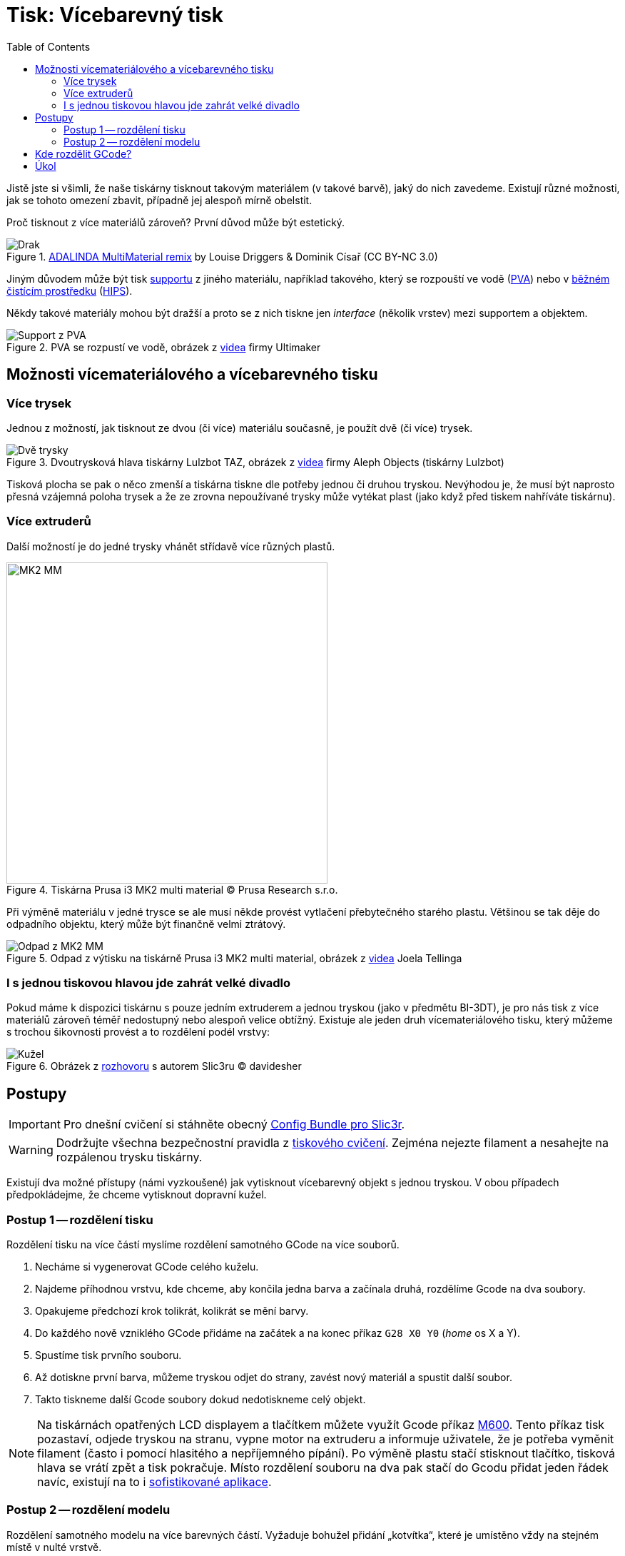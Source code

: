 = Tisk: Vícebarevný tisk
:toc:
:imagesdir: ../images/multicolor/
:html5s-image-default-link: self

Jistě jste si všimli, že naše tiskárny tisknout takovým materiálem (v takové barvě),
jaký do nich zavedeme. Existují různé možnosti, jak se tohoto omezení zbavit,
případně jej alespoň mírně obelstit.

Proč tisknout z více materiálů zároveň? První důvod může být estetický.

.https://www.thingiverse.com/thing:3197896[ADALINDA MultiMaterial remix] by Louise Driggers & Dominik Císař (CC BY-NC 3.0)
image::dragon.jpg[Drak]

Jiným důvodem může být tisk xref:supports.adoc#[supportu] z jiného materiálu,
například takového, který se rozpouští ve vodě (https://reprap.org/wiki/PVA[PVA])
nebo v https://www.cif.cz/[běžném čistícím prostředku] (https://reprap.org/wiki/HIPS[HIPS]).

Někdy takové materiály mohou být dražší a proto se z nich tiskne jen _interface_ (několik vrstev) mezi supportem a objektem.

.PVA se rozpustí ve vodě, obrázek z https://youtu.be/0ENgGkPP94w[videa] firmy Ultimaker
image::support_pva.jpg[Support z PVA]

== Možnosti vícemateriálového a vícebarevného tisku

=== Více trysek

Jednou z možností, jak tisknout ze dvou (či více) materiálu současně, je použít dvě (či více) trysek.

.Dvoutrysková hlava tiskárny Lulzbot TAZ, obrázek z https://youtu.be/pr21IkVuoeU[videa] firmy Aleph Objects (tiskárny Lulzbot)
image::taz.jpg[Dvě trysky]

Tisková plocha se pak o něco zmenší a tiskárna tiskne dle potřeby jednou či druhou tryskou.
Nevýhodou je, že musí být naprosto přesná vzájemná poloha trysek a že ze zrovna nepoužívané trysky může vytékat plast
(jako když před tiskem nahříváte tiskárnu).

=== Více extruderů

Další možností je do jedné trysky vhánět střídavě více různých plastů.

.Tiskárna Prusa i3 MK2 multi material © Prusa Research s.r.o.
image::mk2_multi_material.png[MK2 MM, width=450]

Při výměně materiálu v jedné trysce se ale musí někde provést vytlačení přebytečného starého plastu.
Většinou se tak děje do odpadního objektu, který může být finančně velmi ztrátový.

.Odpad z výtisku na tiskárně Prusa i3 MK2 multi material, obrázek z https://youtu.be/MnOWX4Ujtv8[videa] Joela Tellinga
image::dragon_waste.jpg[Odpad z MK2 MM]

=== I s jednou tiskovou hlavou jde zahrát velké divadlo

Pokud máme k dispozici tiskárnu s pouze jedním extruderem a jednou tryskou (jako v předmětu BI-3DT),
je pro nás tisk z více materiálů zároveň téměř nedostupný nebo alespoň velice obtížný.
Existuje ale jeden druh vícemateriálového tisku,
který můžeme s trochou šikovnosti provést a to rozdělení podél vrstvy:

.Obrázek z https://replicatore.wordpress.com/2014/11/19/il-progetto-slic3r-e-appena-iniziato-parola-di-alessandro-ranellucci/[rozhovoru] s autorem Slic3ru © davidesher
image::multicolor_cone.jpg[Kužel]

== Postupy

IMPORTANT: Pro dnešní cvičení si stáhněte obecný xref:printing#config-file[Config Bundle pro Slic3r].

WARNING: Dodržujte všechna bezpečnostní pravidla z xref:printing.adoc#[tiskového cvičení].
Zejména nejezte filament a nesahejte na rozpálenou trysku tiskárny.

Existují dva možné přístupy (námi vyzkoušené) jak vytisknout vícebarevný
objekt s jednou tryskou. V obou případech předpokládejme, že chceme
vytisknout dopravní kužel.

=== Postup 1 -- rozdělení tisku

Rozdělení tisku na více částí myslíme rozdělení samotného GCode na více
souborů.

1. Necháme si vygenerovat GCode celého kuželu.
2. Najdeme příhodnou vrstvu, kde chceme, aby končila jedna barva a začínala druhá, rozdělíme Gcode na dva soubory.
3. Opakujeme předchozí krok tolikrát, kolikrát se mění barvy.
4. Do každého nově vzniklého GCode přidáme na začátek a na konec příkaz `G28 X0 Y0` (_home_ os X a Y).
5. Spustíme tisk prvního souboru.
6. Až dotiskne první barva, můžeme tryskou odjet do strany, zavést nový materiál a spustit další soubor.
7. Takto tiskneme další Gcode soubory dokud nedotiskneme celý objekt.

NOTE: Na tiskárnách opatřených LCD displayem a tlačítkem můžete využít Gcode příkaz
https://reprap.org/wiki/G-code#M600:_Filament_change_pause[M600].
Tento příkaz tisk pozastaví, odjede tryskou na stranu, vypne motor na extruderu a informuje uživatele,
že je potřeba vyměnit filament (často i pomocí hlasitého a nepříjemného pípání).
Po výměně plastu stačí stisknout tlačítko, tisková hlava se vrátí zpět a tisk pokračuje.
Místo rozdělení souboru na dva pak stačí do Gcodu přidat jeden řádek navíc,
existují na to i https://www.prusaprinters.org/color-print/[sofistikované aplikace].

=== Postup 2 -- rozdělení modelu

Rozdělení samotného modelu na více barevných částí. Vyžaduje bohužel
přidání „kotvítka“, které je umístěno vždy na stejném místě v nulté
vrstvě.

1. Rozdělíme 3D model na více částí podle barev, do každé části přidáme „na zem“ kotvítko.
2. Z každého modelu vytvoříme samostatný GCode.
3. Spustíme první tiskovou dávku.
4. Po dotisknutí odstraníme kotvítko.
5. Vyměníme materiál.
6. Tiskneme další model.
7. Vhodně opakujeme, dokud nedotiskneme celý objekt.

NOTE: Tento postup má oproti postupu 1 řadu nevýhod a není vhodný pro tisk úlohy na cvičení.

== Kde rozdělit GCode?

Abyste správně rozdělili GCode soubor, je potřeba ho rozdělit v tom správném místě.
Správné místo je v našem případě těsně po příkazu určujícím přechod na další vrstvu.
Zde je kus Gcodu, kde předpokládáme, že vše od 7,25 mm výšky nahoru má být z jiného materiálu.

.Soubor Gcode k rozdělení (fragment)
[source,gcode]
----
...
G1 X34.580 Y81.292 E0.03309
G1 X33.164 Y82.708 E0.10878
G1 X33.773 Y82.708 E0.03309
G1 X34.708 Y81.773 E0.07183
G1 X34.708 Y82.382 E0.03309
G1 X34.382 Y82.708 E0.02504
G1 E-1.00000 F1800.00000
G1 Z7.250 F7800.000 // <1>
G1 X165.036 Y82.964 F7800.000
G1 E1.00000 F1800.00000
G1 F2100
G1 X155.036 Y82.964 E0.52847
G1 X155.036 Y81.036 E0.10188
G1 X166.964 Y81.036 E0.63035
G1 X166.964 Y88.964 E0.41896
G1 X165.036 Y88.964 E0.10188
G1 X165.036 Y83.024 E0.31391
G1 X164.617 Y83.383 F7800.000
...
----
<1> tento řádek je zásadní -- *za ním* soubor rozdělíme

.Konec prvního Gcode souboru po rozdělení
[source,gcode]
----
...
G1 X34.580 Y81.292 E0.03309
G1 X33.164 Y82.708 E0.10878
G1 X33.773 Y82.708 E0.03309
G1 X34.708 Y81.773 E0.07183
G1 X34.708 Y82.382 E0.03309
G1 X34.382 Y82.708 E0.02504
G1 E-1.00000 F1800.00000
G1 Z7.250 F7800.000 // <1>
G28 X0 Y0 // <2>
----
<1> přechod na novou vrstvu
<2> _home_ po osách X a Y

.Začátek druhého Gcode souboru po rozdělení
[source,gcode]
----
G28 X0 Y0 // <1>
G1 X165.036 Y82.964 F7800.000
G1 E1.00000 F1800.00000
G1 F2100
G1 X155.036 Y82.964 E0.52847
G1 X155.036 Y81.036 E0.10188
G1 X166.964 Y81.036 E0.63035
G1 X166.964 Y88.964 E0.41896
G1 X165.036 Y88.964 E0.10188
G1 X165.036 Y83.024 E0.31391
G1 X164.617 Y83.383 F7800.000
...
----
<1> _home_ po osách X a Y (ve správné výšce už tryska je)


== Úkol

Vytiskněte libovolné množství (nejméně však jedno) dvoubarevného
link:../stls/multicolor/3dprintlab-logo.stl[loga laboratoře]. Použijte
na to jeden z dvou postupů popsaných výše, ideálně ale první. Nastavení
tisku zvolte dle potřeby, vycházejte však z tiskového profilu _Normal_.
Pokud nebudete mít u tiskárny připraveno, požádejte cvičícího o dvě
různé barvy materiálu.

.Ukázkový výtisk loga laboratoře
image::logo.jpg[Logo]

Bodování: 3 body za splnění zadání a xref:printing.adoc#ukol-3[úklid].
